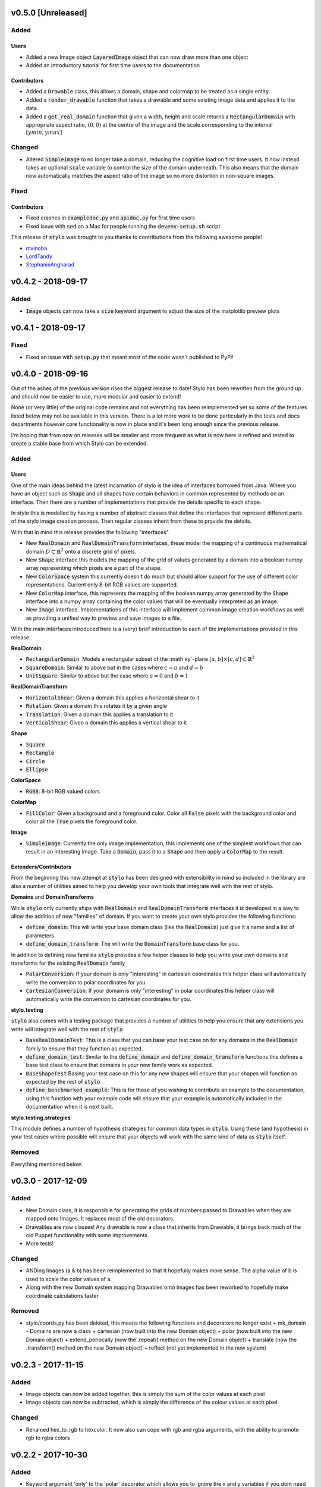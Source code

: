 v0.5.0 [Unreleased]
-------------------

Added
^^^^^

Users
"""""

- Added a new Image object :code:`LayeredImage` object that can now draw more
  than one object
- Added an introductory tutorial for first time users to the documentation

Contributors
""""""""""""

- Added a :code:`Drawable` class, this allows a domain, shape and colormap to
  be treated as a single entity.
- Added a :code:`render_drawable` function that takes a drawable and some
  existing image data and applies it to the data.
- Added a :code:`get_real_domain` function that given a width, height and scale
  returns a :code:`RectangularDomain` with appropriate aspect ratio,
  :math:`(0, 0)` at the centre of the image and the scale corresponding to the
  interval :math:`[ymin, ymax]`

Changed
^^^^^^^

- Altered :code:`SimpleImage` to no longer take a domain, reducing the
  cognitive load on first time users. It now instead takes an optional
  :code:`scale` variable to control the size of the domain underneath. This
  also means that the domain now automatically matches the aspect ratio of the
  image so no more distortion in non-square images.


Fixed
^^^^^

Contributors
""""""""""""

- Fixed crashes in :code:`exampledoc.py` and :code:`apidoc.py` for first time
  users
- Fixed issue with :code:`sed` on a Mac for people running the
  :code:`devenv-setup.sh` script


This release of :code:`stylo` was brought to you thanks to contributions from
the following awesome people!

- `mvinoba <https://github.com/mvinoba>`_
- `LordTandy <https://github.com/LordTandy>`_
- `StephanieAngharad <https://github.com/StephanieAngharad>`_

v0.4.2 - 2018-09-17
-------------------

Added
^^^^^

- :code:`Image` objects can now take a :code:`size` keyword argument to adjust
  the size of the matplotlib preview plots


v0.4.1 - 2018-09-17
-------------------

Fixed
^^^^^

- Fixed an issue with :code:`setup.py` that meant most of the code wasn't
  published to PyPi!

v0.4.0 - 2018-09-16
-------------------

Out of the ashes of the previous version rises the biggest release to date!
Stylo has been rewritten from the ground up and should now be easier to use,
more modular and easier to extend!

None (or very little) of the original code remains and not everything has been
reimplemented yet so some of the features listed below may not be available in
this version. There is a lot more work to be done particularly in the tests and
docs departments however core functionality is now in place and it's been long
enough since the previous release.

I'm hoping that from now on releases will be smaller and more frequent as what
is now here is refined and tested to create a stable base from which Stylo can
be extended.


Added
^^^^^

Users
"""""

One of the main ideas behind the latest incarnation of stylo is the idea of
interfaces borrowed from Java. Where you have an object such as :code:`Shape`
and all shapes have certain behaviors in common represented by methods on an
interface. Then there are a number of implementations that provide the details
specific to each shape.

In stylo this is modelled by having a number of abstract classes that define
the interfaces that represent different parts of the stylo image creation
process. Then regular classes inherit from these to provide the details.

With that in mind this release provides the following "interfaces".

- New :code:`RealDomain` and :code:`RealDomainTransform` interfaces, these
  model the mapping of a continuous mathematical domain
  :math:`D \subset \mathbb{R}^2` onto a discrete grid of pixels.

- New :code:`Shape` interface this models the mapping of the grid of values
  generated by a domain into a boolean numpy array representing which pixels
  are a part of the shape.

- New :code:`ColorSpace` system this currently doesn't do much but should allow
  support for the use of different color representations. Current only 8-bit
  RGB values are supported.

- New :code:`ColorMap` interface, this represents the mapping of the boolean
  numpy array generated by the :code:`Shape` interface into a numpy array
  containing the color values that will be eventually interpreted as an image.

- New :code:`Image` interface. Implementations of this interface will implement
  common image creation workflows as well as providing a unified way to preview
  and save images to a file.

With the main interfaces introduced here is a (very) brief introduction to each
of the implementations provided in this release

**RealDomain**

- :code:`RectangularDomain`: Models a rectangular subset of the :math`xy`-plane
  :math:`[a, b] \times [c, d] \subset \mathbb{R}^2`
- :code:`SquareDomain`: Similar to above but in the cases where :math:`c = a`
  and :math:`d = b`
- :code:`UnitSquare`: Similar to above but the case where :math:`a = 0` and
  :math:`b = 1`

**RealDomainTransform**

- :code:`HorizontalShear`: Given a domain this applies a horizontal shear to it
- :code:`Rotation`: Given a domain this rotates it by a given angle
- :code:`Translation`: Given a domain this applies a translation to it
- :code:`VerticalShear`: Given a domain this applies a vertical shear to it

**Shape**

- :code:`Square`
- :code:`Rectangle`
- :code:`Circle`
- :code:`Ellipse`

**ColorSpace**

- :code:`RGB8`: 8-bit RGB valued colors

**ColorMap**

- :code:`FillColor`: Given a background and a foreground color. Color all
  :code:`False` pixels with the background color and color all the :code:`True`
  pixels the foreground color.

**Image**

- :code:`SimpleImage`: Currently the only image implementation, this implements
  one of the simplest workflows that can result in an interesting image. Take
  a :code:`Domain`, pass it to a :code:`Shape` and then apply a :code:`ColorMap`
  to the result.

Extenders/Contributors
""""""""""""""""""""""

From the beginning this new attempt at :code:`stylo` has been designed with
extensibility in mind so included in the library are also a number of utilities
aimed to help you develop your own tools that integrate well with the rest of
stylo.

**Domains** and **DomainTransforms**

While :code:`stylo` only currently ships with :code:`RealDomain` and
:code:`RealDomainTransform` interfaces it is developed in a way to allow the
addition of new "families" of domain. If you want to create your own stylo
provides the following functions:

- :code:`define_domain`: This will write your base domain class (like the
  :code:`RealDomain`) just give it a name and a list of parameters.
- :code:`define_domain_transform`: The will write the :code:`DomainTransform`
  base class for you.

In addition to defining new families :code:`stylo` provides a few helper
classes to help you write your own domains and transforms for the existing
:code:`RealDomain` family

- :code:`PolarConversion`: If your domain is only "interesting" in cartesian
  coordinates this helper class will automatically write the conversion to
  polar coordinates for you.
- :code:`CartesianConversion`: If your domain is only "interesting" in polar
  coordinates this helper class will automatically write the conversion to
  cartesian coordinates for you.

**stylo.testing**

:code:`stylo` also comes with a testing package that provides a number of
utilities to help you ensure that any extensions you write will integrate well
with the rest of :code:`stylo`

- :code:`BaseRealDomainTest`: This is a class that you can base your test case
  on for any domains in the :code:`RealDomain` family to ensure that they
  function as expected.
- :code:`define_domain_test`: Similar to the :code:`define_domain` and
  :code:`define_domain_transform` functions this defines a base test class to
  ensure that domains in your new family work as expected.
- :code:`BaseShapeTest` Basing your test case on this for any new shapes will
  ensure that your shapes will function as expected by the rest of :code:`stylo`
- :code:`define_benchmarked_example`: This is for those of you wishing to
  contribute an example to the documentation, using this function with your
  example code will ensure that your example is automatically included in the
  documentation when it is next built.

**stylo.testing.strategies**

This module defines a number of hypothesis strategies for common data types in
:code:`stylo`. Using these (and hypothesis) in your test cases where possible
will ensure that your objects will work with the same kind of data as
:code:`stylo` itself.


Removed
^^^^^^^

Everything mentioned below.


v0.3.0 - 2017-12-09
--------------------

Added
^^^^^

- New Domain class, it is responsible for generating the grids of numbers
  passed to Drawables when they are mapped onto Images. It replaces most of the
  old decorators.
- Drawables are now classes! Any drawable is now a class that inherits from
  Drawable, it brings back much of the old Puppet functionality with some
  improvements.
- More tests!

Changed
^^^^^^^

- ANDing Images (a & b) has been reimplemented so that it hopefully makes more
  sense. The alpha value of b is used to scale the color values of a.
- Along with the new Domain system mapping Drawables onto Images has been
  reworked to hopefully make coordinate calculations faster

Removed
^^^^^^^

- stylo/coords.py has been deleted, this means the following functions and
  decorators no longer exist
  + mk_domain - Domains are now a class
  + cartesian (now built into the new Domain object)
  + polar     (now built into the new Domain object)
  + extend_periocally (now the .repeat() method on the new Domain object)
  + translate (now the .transform() method on the new Domain object)
  + reflect (not yet implemented in the new system)

v0.2.3 - 2017-11-15
-------------------

Added
^^^^^

- Image objects can now be added together, this is simply the sum of the color
  values at each pixel
- Image objects can now be subtracted, which is simply the difference of the
  colour values at each pixel

Changed
^^^^^^^

- Renamed hex_to_rgb to hexcolor. It now also can cope with rgb and rgba
  arguments, with the ability to promote rgb to rgba colors


v0.2.2 - 2017-10-30
-------------------

Added
^^^^^

- Keyword argument 'only' to the 'polar' decorator which allows you to ignore
  the x and y variables if you dont need them

Fixed
^^^^^

- Forgot to expose the objects from interpolate.py to the top level stylo
  import
- Examples in the documentation and enabled doctests for them

v0.2.1 - 2017-10-29
-------------------

Fixed
^^^^^
- Stylo should now also work on python 3.5

Removed
^^^^^^^
- Deleted stylo/motion.py as its something better suited to a plugin
- Deleted Pupptet, PuppetMaster and supporting functions as they are broken and
  better to be rewritten from scratch


v0.2.0 - 2017-10-27
-------------------

Added
^^^^^

- Sampler object which forms the basis of the new Driver implementations
- Channel object which can manage many Sampler-like objects to form a
  single 'track' of animation data
- A very simple Driver object which allows you to collect multiple Channel
  objects into a single place
- linear, quad_ease_in, quad_ease_out interpolation functions

Docs
""""

- Added the following reference pages
    + Image
    + Drawable
    + Primitive
    + Sampler
- A How-To section
- How-To invert the colours of an Image

Changed
^^^^^^^
- Image.__and__() now uses a new method which produces better results with
  colour images

Fixed
^^^^^
- Numpy shape error in Image.__neg__()

Removed
^^^^^^^
- stylo.prims.thicken was redundant so it has been removed


v0.1.0 - 2017-08-02
-------------------

Initial Release
